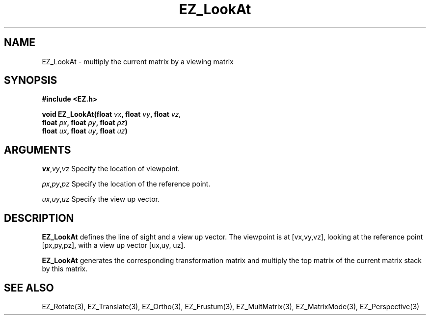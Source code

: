 '\"
'\" Copyright (c) 1997 Maorong Zou
'\" 
.TH EZ_LookAt 3 "" EZWGL "EZWGL Functions"
.BS
.SH NAME
EZ_LookAt \- multiply the current matrix by a viewing matrix

.SH SYNOPSIS
.nf
.B #include <EZ.h>
.sp
.BI "void EZ_LookAt(float " vx ", float " vy ", float " vz, 
.BI "                float " px ", float " py ", float " pz )
.BI "                float " ux ", float " uy ", float " uz )

.SH ARGUMENTS
\fIvx\fR,\fIvy\fR,\fIvz\fR  Specify the location of viewpoint.
.sp
\fIpx\fR,\fIpy\fR,\fIpz\fR  Specify the location of the reference point.
.sp
\fIux\fR,\fIuy\fR,\fIuz\fR  Specify the view up vector.

.SH DESCRIPTION
\fBEZ_LookAt\fR defines the line of sight and a view up vector. The
viewpoint is at [vx,vy,vz], looking at the reference point
[px,py,pz], with a view up vector [ux,uy, uz]. 

\fBEZ_LookAt\fR generates the corresponding  transformation
matrix and multiply the top matrix of the current matrix stack
by this matrix.

.SH "SEE ALSO"
EZ_Rotate(3), EZ_Translate(3), EZ_Ortho(3), EZ_Frustum(3),
EZ_MultMatrix(3), EZ_MatrixMode(3), EZ_Perspective(3)



